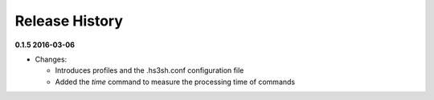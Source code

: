 Release History
===============

**0.1.5 2016-03-06**

*   Changes:

    *   Introduces profiles and the .hs3sh.conf configuration file
    *   Added the *time* command to measure the processing time of commands

